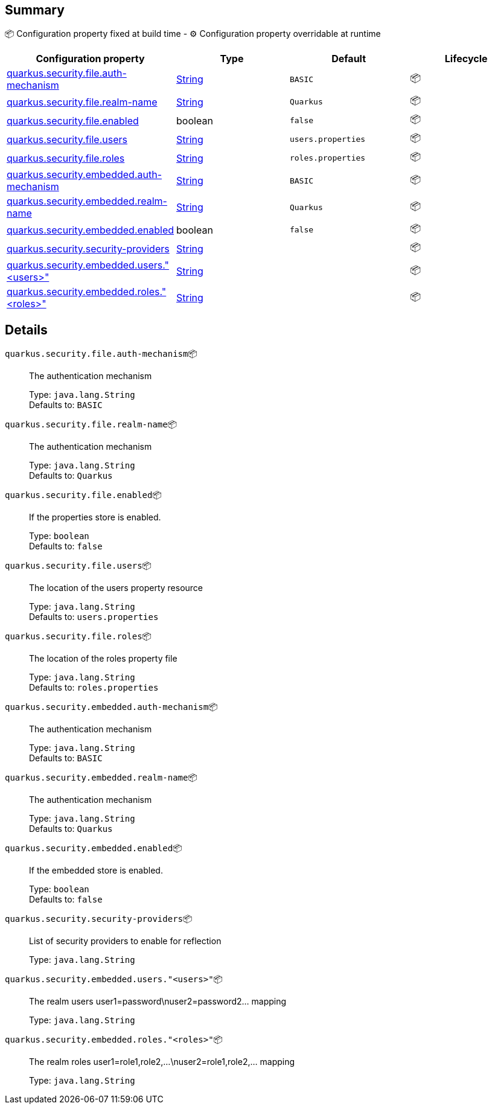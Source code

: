 == Summary

📦 Configuration property fixed at build time - ⚙️️ Configuration property overridable at runtime 
|===
|Configuration property|Type|Default|Lifecycle

|<<quarkus.security.file.auth-mechanism, quarkus.security.file.auth-mechanism>>
|link:https://docs.oracle.com/javase/8/docs/api/java/lang/String.html[String]
 
|`BASIC`
| 📦

|<<quarkus.security.file.realm-name, quarkus.security.file.realm-name>>
|link:https://docs.oracle.com/javase/8/docs/api/java/lang/String.html[String]
 
|`Quarkus`
| 📦

|<<quarkus.security.file.enabled, quarkus.security.file.enabled>>
|boolean 
|`false`
| 📦

|<<quarkus.security.file.users, quarkus.security.file.users>>
|link:https://docs.oracle.com/javase/8/docs/api/java/lang/String.html[String]
 
|`users.properties`
| 📦

|<<quarkus.security.file.roles, quarkus.security.file.roles>>
|link:https://docs.oracle.com/javase/8/docs/api/java/lang/String.html[String]
 
|`roles.properties`
| 📦

|<<quarkus.security.embedded.auth-mechanism, quarkus.security.embedded.auth-mechanism>>
|link:https://docs.oracle.com/javase/8/docs/api/java/lang/String.html[String]
 
|`BASIC`
| 📦

|<<quarkus.security.embedded.realm-name, quarkus.security.embedded.realm-name>>
|link:https://docs.oracle.com/javase/8/docs/api/java/lang/String.html[String]
 
|`Quarkus`
| 📦

|<<quarkus.security.embedded.enabled, quarkus.security.embedded.enabled>>
|boolean 
|`false`
| 📦

|<<quarkus.security.security-providers, quarkus.security.security-providers>>
|link:https://docs.oracle.com/javase/8/docs/api/java/lang/String.html[String]
 
|
| 📦

|<<quarkus.security.embedded.users.users, quarkus.security.embedded.users."<users>">>
|link:https://docs.oracle.com/javase/8/docs/api/java/lang/String.html[String]
 
|
| 📦

|<<quarkus.security.embedded.roles.roles, quarkus.security.embedded.roles."<roles>">>
|link:https://docs.oracle.com/javase/8/docs/api/java/lang/String.html[String]
 
|
| 📦
|===


== Details

[[quarkus.security.file.auth-mechanism]]
`quarkus.security.file.auth-mechanism`📦:: The authentication mechanism 
+
Type: `java.lang.String` +
Defaults to: `BASIC` +



[[quarkus.security.file.realm-name]]
`quarkus.security.file.realm-name`📦:: The authentication mechanism 
+
Type: `java.lang.String` +
Defaults to: `Quarkus` +



[[quarkus.security.file.enabled]]
`quarkus.security.file.enabled`📦:: If the properties store is enabled. 
+
Type: `boolean` +
Defaults to: `false` +



[[quarkus.security.file.users]]
`quarkus.security.file.users`📦:: The location of the users property resource 
+
Type: `java.lang.String` +
Defaults to: `users.properties` +



[[quarkus.security.file.roles]]
`quarkus.security.file.roles`📦:: The location of the roles property file 
+
Type: `java.lang.String` +
Defaults to: `roles.properties` +



[[quarkus.security.embedded.auth-mechanism]]
`quarkus.security.embedded.auth-mechanism`📦:: The authentication mechanism 
+
Type: `java.lang.String` +
Defaults to: `BASIC` +



[[quarkus.security.embedded.realm-name]]
`quarkus.security.embedded.realm-name`📦:: The authentication mechanism 
+
Type: `java.lang.String` +
Defaults to: `Quarkus` +



[[quarkus.security.embedded.enabled]]
`quarkus.security.embedded.enabled`📦:: If the embedded store is enabled. 
+
Type: `boolean` +
Defaults to: `false` +



[[quarkus.security.security-providers]]
`quarkus.security.security-providers`📦:: List of security providers to enable for reflection 
+
Type: `java.lang.String` +



[[quarkus.security.embedded.users.users]]
`quarkus.security.embedded.users."<users>"`📦:: The realm users user1=password\nuser2=password2... mapping 
+
Type: `java.lang.String` +



[[quarkus.security.embedded.roles.roles]]
`quarkus.security.embedded.roles."<roles>"`📦:: The realm roles user1=role1,role2,...\nuser2=role1,role2,... mapping 
+
Type: `java.lang.String` +


